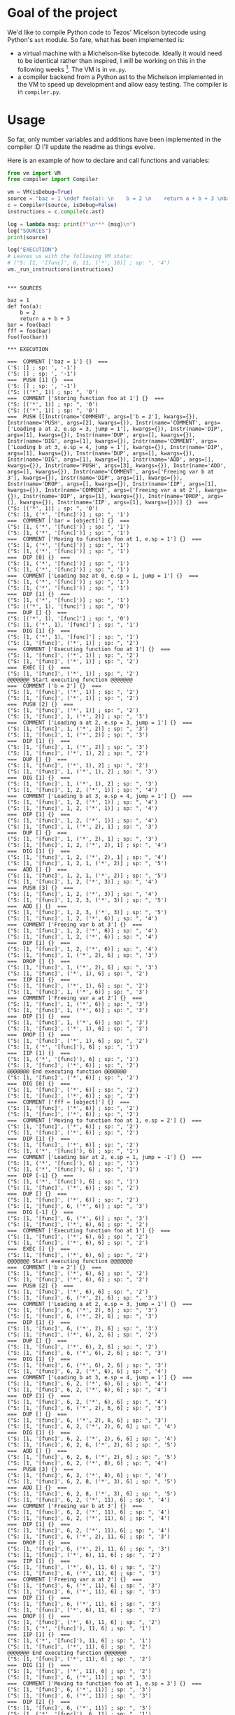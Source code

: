 * Goal of the project

We'd like to compile Python code to Tezos' Micelson bytecode using Python's  ~ast~ module. So fare, what has been implemented is:

- a virtual machine with a Michelson-like bytecode. Ideally it would need to be identical rather than inspired, I will be working on this in the following weeks [1]. The VM is in ~vm.py~.
- a compiler backend from a Python ast to the Michelson implemented in the VM to speed up development and allow easy testing. The compiler is in ~compiler.py~.

[1] https://tezos.gitlab.io/whitedoc/michelson.html

* Usage

So far, only number variables and additions have been implemented in the compiler :D I'll update the readme as things evolve.

Here is an example of how to declare and call functions and variables:

#+begin_src python :exports both :results output
from vm import VM
from compiler import Compiler

vm = VM(isDebug=True)
source = "baz = 1 \ndef foo(a): \n    b = 2 \n    return a + b + 3 \nbar = foo(baz) \nfff = foo(bar) \nfoo(foo(bar))"""
c = Compiler(source, isDebug=False)
instructions = c.compile(c.ast)

log = lambda msg: print(f"\n*** {msg}\n")
log("SOURCES")
print(source)

log("EXECUTION")
# Leaves us with the following VM state:
# ("S: [1, '[func]', 6, 11, ('*', 16)] ; sp: ", '4')
vm._run_instructions(instructions)
#+end_src

#+RESULTS:
#+begin_example

*** SOURCES

baz = 1 
def foo(a): 
    b = 2 
    return a + b + 3 
bar = foo(baz) 
fff = foo(bar) 
foo(foo(bar))

*** EXECUTION

===  COMMENT ['baz = 1'] {}  ===
('S: [] ; sp: ', '-1')
('S: [] ; sp: ', '-1')
===  PUSH [1] {}  ===
('S: [] ; sp: ', '-1')
("S: [('*', 1)] ; sp: ", '0')
===  COMMENT ['Storing function foo at 1'] {}  ===
("S: [('*', 1)] ; sp: ", '0')
("S: [('*', 1)] ; sp: ", '0')
===  PUSH [[Instr(name='COMMENT', args=['b = 2'], kwargs={}), Instr(name='PUSH', args=[2], kwargs={}), Instr(name='COMMENT', args=['Loading a at 2, e.sp = 3, jump = 1'], kwargs={}), Instr(name='DIP', args=[1], kwargs={}), Instr(name='DUP', args=[], kwargs={}), Instr(name='DIG', args=[1], kwargs={}), Instr(name='COMMENT', args=['Loading b at 3, e.sp = 4, jump = 1'], kwargs={}), Instr(name='DIP', args=[1], kwargs={}), Instr(name='DUP', args=[], kwargs={}), Instr(name='DIG', args=[1], kwargs={}), Instr(name='ADD', args=[], kwargs={}), Instr(name='PUSH', args=[3], kwargs={}), Instr(name='ADD', args=[], kwargs={}), Instr(name='COMMENT', args=['Freeing var b at 3'], kwargs={}), Instr(name='DIP', args=[1], kwargs={}), Instr(name='DROP', args=[], kwargs={}), Instr(name='IIP', args=[1], kwargs={}), Instr(name='COMMENT', args=['Freeing var a at 2'], kwargs={}), Instr(name='DIP', args=[1], kwargs={}), Instr(name='DROP', args=[], kwargs={}), Instr(name='IIP', args=[1], kwargs={})]] {}  ===
("S: [('*', 1)] ; sp: ", '0')
("S: [1, ('*', '[func]')] ; sp: ", '1')
===  COMMENT ['bar = [object]'] {}  ===
("S: [1, ('*', '[func]')] ; sp: ", '1')
("S: [1, ('*', '[func]')] ; sp: ", '1')
===  COMMENT ['Moving to function foo at 1, e.sp = 1'] {}  ===
("S: [1, ('*', '[func]')] ; sp: ", '1')
("S: [1, ('*', '[func]')] ; sp: ", '1')
===  DIP [0] {}  ===
("S: [1, ('*', '[func]')] ; sp: ", '1')
("S: [1, ('*', '[func]')] ; sp: ", '1')
===  COMMENT ['Loading baz at 0, e.sp = 1, jump = 1'] {}  ===
("S: [1, ('*', '[func]')] ; sp: ", '1')
("S: [1, ('*', '[func]')] ; sp: ", '1')
===  DIP [1] {}  ===
("S: [1, ('*', '[func]')] ; sp: ", '1')
("S: [('*', 1), '[func]'] ; sp: ", '0')
===  DUP [] {}  ===
("S: [('*', 1), '[func]'] ; sp: ", '0')
("S: [1, ('*', 1), '[func]'] ; sp: ", '1')
===  DIG [1] {}  ===
("S: [1, ('*', 1), '[func]'] ; sp: ", '1')
("S: [1, '[func]', ('*', 1)] ; sp: ", '2')
===  COMMENT ['Executing function foo at 1'] {}  ===
("S: [1, '[func]', ('*', 1)] ; sp: ", '2')
("S: [1, '[func]', ('*', 1)] ; sp: ", '2')
===  EXEC [] {}  ===
("S: [1, '[func]', ('*', 1)] ; sp: ", '2')
@@@@@@@ Start executing function @@@@@@@
===  COMMENT ['b = 2'] {}  ===
("S: [1, '[func]', ('*', 1)] ; sp: ", '2')
("S: [1, '[func]', ('*', 1)] ; sp: ", '2')
===  PUSH [2] {}  ===
("S: [1, '[func]', ('*', 1)] ; sp: ", '2')
("S: [1, '[func]', 1, ('*', 2)] ; sp: ", '3')
===  COMMENT ['Loading a at 2, e.sp = 3, jump = 1'] {}  ===
("S: [1, '[func]', 1, ('*', 2)] ; sp: ", '3')
("S: [1, '[func]', 1, ('*', 2)] ; sp: ", '3')
===  DIP [1] {}  ===
("S: [1, '[func]', 1, ('*', 2)] ; sp: ", '3')
("S: [1, '[func]', ('*', 1), 2] ; sp: ", '2')
===  DUP [] {}  ===
("S: [1, '[func]', ('*', 1), 2] ; sp: ", '2')
("S: [1, '[func]', 1, ('*', 1), 2] ; sp: ", '3')
===  DIG [1] {}  ===
("S: [1, '[func]', 1, ('*', 1), 2] ; sp: ", '3')
("S: [1, '[func]', 1, 2, ('*', 1)] ; sp: ", '4')
===  COMMENT ['Loading b at 3, e.sp = 4, jump = 1'] {}  ===
("S: [1, '[func]', 1, 2, ('*', 1)] ; sp: ", '4')
("S: [1, '[func]', 1, 2, ('*', 1)] ; sp: ", '4')
===  DIP [1] {}  ===
("S: [1, '[func]', 1, 2, ('*', 1)] ; sp: ", '4')
("S: [1, '[func]', 1, ('*', 2), 1] ; sp: ", '3')
===  DUP [] {}  ===
("S: [1, '[func]', 1, ('*', 2), 1] ; sp: ", '3')
("S: [1, '[func]', 1, 2, ('*', 2), 1] ; sp: ", '4')
===  DIG [1] {}  ===
("S: [1, '[func]', 1, 2, ('*', 2), 1] ; sp: ", '4')
("S: [1, '[func]', 1, 2, 1, ('*', 2)] ; sp: ", '5')
===  ADD [] {}  ===
("S: [1, '[func]', 1, 2, 1, ('*', 2)] ; sp: ", '5')
("S: [1, '[func]', 1, 2, ('*', 3)] ; sp: ", '4')
===  PUSH [3] {}  ===
("S: [1, '[func]', 1, 2, ('*', 3)] ; sp: ", '4')
("S: [1, '[func]', 1, 2, 3, ('*', 3)] ; sp: ", '5')
===  ADD [] {}  ===
("S: [1, '[func]', 1, 2, 3, ('*', 3)] ; sp: ", '5')
("S: [1, '[func]', 1, 2, ('*', 6)] ; sp: ", '4')
===  COMMENT ['Freeing var b at 3'] {}  ===
("S: [1, '[func]', 1, 2, ('*', 6)] ; sp: ", '4')
("S: [1, '[func]', 1, 2, ('*', 6)] ; sp: ", '4')
===  DIP [1] {}  ===
("S: [1, '[func]', 1, 2, ('*', 6)] ; sp: ", '4')
("S: [1, '[func]', 1, ('*', 2), 6] ; sp: ", '3')
===  DROP [] {}  ===
("S: [1, '[func]', 1, ('*', 2), 6] ; sp: ", '3')
("S: [1, '[func]', ('*', 1), 6] ; sp: ", '2')
===  IIP [1] {}  ===
("S: [1, '[func]', ('*', 1), 6] ; sp: ", '2')
("S: [1, '[func]', 1, ('*', 6)] ; sp: ", '3')
===  COMMENT ['Freeing var a at 2'] {}  ===
("S: [1, '[func]', 1, ('*', 6)] ; sp: ", '3')
("S: [1, '[func]', 1, ('*', 6)] ; sp: ", '3')
===  DIP [1] {}  ===
("S: [1, '[func]', 1, ('*', 6)] ; sp: ", '3')
("S: [1, '[func]', ('*', 1), 6] ; sp: ", '2')
===  DROP [] {}  ===
("S: [1, '[func]', ('*', 1), 6] ; sp: ", '2')
("S: [1, ('*', '[func]'), 6] ; sp: ", '1')
===  IIP [1] {}  ===
("S: [1, ('*', '[func]'), 6] ; sp: ", '1')
("S: [1, '[func]', ('*', 6)] ; sp: ", '2')
@@@@@@@ End executing function @@@@@@@
("S: [1, '[func]', ('*', 6)] ; sp: ", '2')
===  DIG [0] {}  ===
("S: [1, '[func]', ('*', 6)] ; sp: ", '2')
("S: [1, '[func]', ('*', 6)] ; sp: ", '2')
===  COMMENT ['fff = [object]'] {}  ===
("S: [1, '[func]', ('*', 6)] ; sp: ", '2')
("S: [1, '[func]', ('*', 6)] ; sp: ", '2')
===  COMMENT ['Moving to function foo at 1, e.sp = 2'] {}  ===
("S: [1, '[func]', ('*', 6)] ; sp: ", '2')
("S: [1, '[func]', ('*', 6)] ; sp: ", '2')
===  DIP [1] {}  ===
("S: [1, '[func]', ('*', 6)] ; sp: ", '2')
("S: [1, ('*', '[func]'), 6] ; sp: ", '1')
===  COMMENT ['Loading bar at 2, e.sp = 1, jump = -1'] {}  ===
("S: [1, ('*', '[func]'), 6] ; sp: ", '1')
("S: [1, ('*', '[func]'), 6] ; sp: ", '1')
===  DIP [-1] {}  ===
("S: [1, ('*', '[func]'), 6] ; sp: ", '1')
("S: [1, '[func]', ('*', 6)] ; sp: ", '2')
===  DUP [] {}  ===
("S: [1, '[func]', ('*', 6)] ; sp: ", '2')
("S: [1, '[func]', 6, ('*', 6)] ; sp: ", '3')
===  DIG [-1] {}  ===
("S: [1, '[func]', 6, ('*', 6)] ; sp: ", '3')
("S: [1, '[func]', ('*', 6), 6] ; sp: ", '2')
===  COMMENT ['Executing function foo at 1'] {}  ===
("S: [1, '[func]', ('*', 6), 6] ; sp: ", '2')
("S: [1, '[func]', ('*', 6), 6] ; sp: ", '2')
===  EXEC [] {}  ===
("S: [1, '[func]', ('*', 6), 6] ; sp: ", '2')
@@@@@@@ Start executing function @@@@@@@
===  COMMENT ['b = 2'] {}  ===
("S: [1, '[func]', ('*', 6), 6] ; sp: ", '2')
("S: [1, '[func]', ('*', 6), 6] ; sp: ", '2')
===  PUSH [2] {}  ===
("S: [1, '[func]', ('*', 6), 6] ; sp: ", '2')
("S: [1, '[func]', 6, ('*', 2), 6] ; sp: ", '3')
===  COMMENT ['Loading a at 2, e.sp = 3, jump = 1'] {}  ===
("S: [1, '[func]', 6, ('*', 2), 6] ; sp: ", '3')
("S: [1, '[func]', 6, ('*', 2), 6] ; sp: ", '3')
===  DIP [1] {}  ===
("S: [1, '[func]', 6, ('*', 2), 6] ; sp: ", '3')
("S: [1, '[func]', ('*', 6), 2, 6] ; sp: ", '2')
===  DUP [] {}  ===
("S: [1, '[func]', ('*', 6), 2, 6] ; sp: ", '2')
("S: [1, '[func]', 6, ('*', 6), 2, 6] ; sp: ", '3')
===  DIG [1] {}  ===
("S: [1, '[func]', 6, ('*', 6), 2, 6] ; sp: ", '3')
("S: [1, '[func]', 6, 2, ('*', 6), 6] ; sp: ", '4')
===  COMMENT ['Loading b at 3, e.sp = 4, jump = 1'] {}  ===
("S: [1, '[func]', 6, 2, ('*', 6), 6] ; sp: ", '4')
("S: [1, '[func]', 6, 2, ('*', 6), 6] ; sp: ", '4')
===  DIP [1] {}  ===
("S: [1, '[func]', 6, 2, ('*', 6), 6] ; sp: ", '4')
("S: [1, '[func]', 6, ('*', 2), 6, 6] ; sp: ", '3')
===  DUP [] {}  ===
("S: [1, '[func]', 6, ('*', 2), 6, 6] ; sp: ", '3')
("S: [1, '[func]', 6, 2, ('*', 2), 6, 6] ; sp: ", '4')
===  DIG [1] {}  ===
("S: [1, '[func]', 6, 2, ('*', 2), 6, 6] ; sp: ", '4')
("S: [1, '[func]', 6, 2, 6, ('*', 2), 6] ; sp: ", '5')
===  ADD [] {}  ===
("S: [1, '[func]', 6, 2, 6, ('*', 2), 6] ; sp: ", '5')
("S: [1, '[func]', 6, 2, ('*', 8), 6] ; sp: ", '4')
===  PUSH [3] {}  ===
("S: [1, '[func]', 6, 2, ('*', 8), 6] ; sp: ", '4')
("S: [1, '[func]', 6, 2, 8, ('*', 3), 6] ; sp: ", '5')
===  ADD [] {}  ===
("S: [1, '[func]', 6, 2, 8, ('*', 3), 6] ; sp: ", '5')
("S: [1, '[func]', 6, 2, ('*', 11), 6] ; sp: ", '4')
===  COMMENT ['Freeing var b at 3'] {}  ===
("S: [1, '[func]', 6, 2, ('*', 11), 6] ; sp: ", '4')
("S: [1, '[func]', 6, 2, ('*', 11), 6] ; sp: ", '4')
===  DIP [1] {}  ===
("S: [1, '[func]', 6, 2, ('*', 11), 6] ; sp: ", '4')
("S: [1, '[func]', 6, ('*', 2), 11, 6] ; sp: ", '3')
===  DROP [] {}  ===
("S: [1, '[func]', 6, ('*', 2), 11, 6] ; sp: ", '3')
("S: [1, '[func]', ('*', 6), 11, 6] ; sp: ", '2')
===  IIP [1] {}  ===
("S: [1, '[func]', ('*', 6), 11, 6] ; sp: ", '2')
("S: [1, '[func]', 6, ('*', 11), 6] ; sp: ", '3')
===  COMMENT ['Freeing var a at 2'] {}  ===
("S: [1, '[func]', 6, ('*', 11), 6] ; sp: ", '3')
("S: [1, '[func]', 6, ('*', 11), 6] ; sp: ", '3')
===  DIP [1] {}  ===
("S: [1, '[func]', 6, ('*', 11), 6] ; sp: ", '3')
("S: [1, '[func]', ('*', 6), 11, 6] ; sp: ", '2')
===  DROP [] {}  ===
("S: [1, '[func]', ('*', 6), 11, 6] ; sp: ", '2')
("S: [1, ('*', '[func]'), 11, 6] ; sp: ", '1')
===  IIP [1] {}  ===
("S: [1, ('*', '[func]'), 11, 6] ; sp: ", '1')
("S: [1, '[func]', ('*', 11), 6] ; sp: ", '2')
@@@@@@@ End executing function @@@@@@@
("S: [1, '[func]', ('*', 11), 6] ; sp: ", '2')
===  DIG [1] {}  ===
("S: [1, '[func]', ('*', 11), 6] ; sp: ", '2')
("S: [1, '[func]', 6, ('*', 11)] ; sp: ", '3')
===  COMMENT ['Moving to function foo at 1, e.sp = 3'] {}  ===
("S: [1, '[func]', 6, ('*', 11)] ; sp: ", '3')
("S: [1, '[func]', 6, ('*', 11)] ; sp: ", '3')
===  DIP [2] {}  ===
("S: [1, '[func]', 6, ('*', 11)] ; sp: ", '3')
("S: [1, ('*', '[func]'), 6, 11] ; sp: ", '1')
===  COMMENT ['Moving to function foo at 1, e.sp = 1'] {}  ===
("S: [1, ('*', '[func]'), 6, 11] ; sp: ", '1')
("S: [1, ('*', '[func]'), 6, 11] ; sp: ", '1')
===  DIP [0] {}  ===
("S: [1, ('*', '[func]'), 6, 11] ; sp: ", '1')
("S: [1, ('*', '[func]'), 6, 11] ; sp: ", '1')
===  COMMENT ['Loading bar at 2, e.sp = 1, jump = -1'] {}  ===
("S: [1, ('*', '[func]'), 6, 11] ; sp: ", '1')
("S: [1, ('*', '[func]'), 6, 11] ; sp: ", '1')
===  DIP [-1] {}  ===
("S: [1, ('*', '[func]'), 6, 11] ; sp: ", '1')
("S: [1, '[func]', ('*', 6), 11] ; sp: ", '2')
===  DUP [] {}  ===
("S: [1, '[func]', ('*', 6), 11] ; sp: ", '2')
("S: [1, '[func]', 6, ('*', 6), 11] ; sp: ", '3')
===  DIG [-1] {}  ===
("S: [1, '[func]', 6, ('*', 6), 11] ; sp: ", '3')
("S: [1, '[func]', ('*', 6), 6, 11] ; sp: ", '2')
===  COMMENT ['Executing function foo at 1'] {}  ===
("S: [1, '[func]', ('*', 6), 6, 11] ; sp: ", '2')
("S: [1, '[func]', ('*', 6), 6, 11] ; sp: ", '2')
===  EXEC [] {}  ===
("S: [1, '[func]', ('*', 6), 6, 11] ; sp: ", '2')
@@@@@@@ Start executing function @@@@@@@
===  COMMENT ['b = 2'] {}  ===
("S: [1, '[func]', ('*', 6), 6, 11] ; sp: ", '2')
("S: [1, '[func]', ('*', 6), 6, 11] ; sp: ", '2')
===  PUSH [2] {}  ===
("S: [1, '[func]', ('*', 6), 6, 11] ; sp: ", '2')
("S: [1, '[func]', 6, ('*', 2), 6, 11] ; sp: ", '3')
===  COMMENT ['Loading a at 2, e.sp = 3, jump = 1'] {}  ===
("S: [1, '[func]', 6, ('*', 2), 6, 11] ; sp: ", '3')
("S: [1, '[func]', 6, ('*', 2), 6, 11] ; sp: ", '3')
===  DIP [1] {}  ===
("S: [1, '[func]', 6, ('*', 2), 6, 11] ; sp: ", '3')
("S: [1, '[func]', ('*', 6), 2, 6, 11] ; sp: ", '2')
===  DUP [] {}  ===
("S: [1, '[func]', ('*', 6), 2, 6, 11] ; sp: ", '2')
("S: [1, '[func]', 6, ('*', 6), 2, 6, 11] ; sp: ", '3')
===  DIG [1] {}  ===
("S: [1, '[func]', 6, ('*', 6), 2, 6, 11] ; sp: ", '3')
("S: [1, '[func]', 6, 2, ('*', 6), 6, 11] ; sp: ", '4')
===  COMMENT ['Loading b at 3, e.sp = 4, jump = 1'] {}  ===
("S: [1, '[func]', 6, 2, ('*', 6), 6, 11] ; sp: ", '4')
("S: [1, '[func]', 6, 2, ('*', 6), 6, 11] ; sp: ", '4')
===  DIP [1] {}  ===
("S: [1, '[func]', 6, 2, ('*', 6), 6, 11] ; sp: ", '4')
("S: [1, '[func]', 6, ('*', 2), 6, 6, 11] ; sp: ", '3')
===  DUP [] {}  ===
("S: [1, '[func]', 6, ('*', 2), 6, 6, 11] ; sp: ", '3')
("S: [1, '[func]', 6, 2, ('*', 2), 6, 6, 11] ; sp: ", '4')
===  DIG [1] {}  ===
("S: [1, '[func]', 6, 2, ('*', 2), 6, 6, 11] ; sp: ", '4')
("S: [1, '[func]', 6, 2, 6, ('*', 2), 6, 11] ; sp: ", '5')
===  ADD [] {}  ===
("S: [1, '[func]', 6, 2, 6, ('*', 2), 6, 11] ; sp: ", '5')
("S: [1, '[func]', 6, 2, ('*', 8), 6, 11] ; sp: ", '4')
===  PUSH [3] {}  ===
("S: [1, '[func]', 6, 2, ('*', 8), 6, 11] ; sp: ", '4')
("S: [1, '[func]', 6, 2, 8, ('*', 3), 6, 11] ; sp: ", '5')
===  ADD [] {}  ===
("S: [1, '[func]', 6, 2, 8, ('*', 3), 6, 11] ; sp: ", '5')
("S: [1, '[func]', 6, 2, ('*', 11), 6, 11] ; sp: ", '4')
===  COMMENT ['Freeing var b at 3'] {}  ===
("S: [1, '[func]', 6, 2, ('*', 11), 6, 11] ; sp: ", '4')
("S: [1, '[func]', 6, 2, ('*', 11), 6, 11] ; sp: ", '4')
===  DIP [1] {}  ===
("S: [1, '[func]', 6, 2, ('*', 11), 6, 11] ; sp: ", '4')
("S: [1, '[func]', 6, ('*', 2), 11, 6, 11] ; sp: ", '3')
===  DROP [] {}  ===
("S: [1, '[func]', 6, ('*', 2), 11, 6, 11] ; sp: ", '3')
("S: [1, '[func]', ('*', 6), 11, 6, 11] ; sp: ", '2')
===  IIP [1] {}  ===
("S: [1, '[func]', ('*', 6), 11, 6, 11] ; sp: ", '2')
("S: [1, '[func]', 6, ('*', 11), 6, 11] ; sp: ", '3')
===  COMMENT ['Freeing var a at 2'] {}  ===
("S: [1, '[func]', 6, ('*', 11), 6, 11] ; sp: ", '3')
("S: [1, '[func]', 6, ('*', 11), 6, 11] ; sp: ", '3')
===  DIP [1] {}  ===
("S: [1, '[func]', 6, ('*', 11), 6, 11] ; sp: ", '3')
("S: [1, '[func]', ('*', 6), 11, 6, 11] ; sp: ", '2')
===  DROP [] {}  ===
("S: [1, '[func]', ('*', 6), 11, 6, 11] ; sp: ", '2')
("S: [1, ('*', '[func]'), 11, 6, 11] ; sp: ", '1')
===  IIP [1] {}  ===
("S: [1, ('*', '[func]'), 11, 6, 11] ; sp: ", '1')
("S: [1, '[func]', ('*', 11), 6, 11] ; sp: ", '2')
@@@@@@@ End executing function @@@@@@@
("S: [1, '[func]', ('*', 11), 6, 11] ; sp: ", '2')
===  DIG [0] {}  ===
("S: [1, '[func]', ('*', 11), 6, 11] ; sp: ", '2')
("S: [1, '[func]', ('*', 11), 6, 11] ; sp: ", '2')
===  COMMENT ['Executing function foo at 1'] {}  ===
("S: [1, '[func]', ('*', 11), 6, 11] ; sp: ", '2')
("S: [1, '[func]', ('*', 11), 6, 11] ; sp: ", '2')
===  EXEC [] {}  ===
("S: [1, '[func]', ('*', 11), 6, 11] ; sp: ", '2')
@@@@@@@ Start executing function @@@@@@@
===  COMMENT ['b = 2'] {}  ===
("S: [1, '[func]', ('*', 11), 6, 11] ; sp: ", '2')
("S: [1, '[func]', ('*', 11), 6, 11] ; sp: ", '2')
===  PUSH [2] {}  ===
("S: [1, '[func]', ('*', 11), 6, 11] ; sp: ", '2')
("S: [1, '[func]', 11, ('*', 2), 6, 11] ; sp: ", '3')
===  COMMENT ['Loading a at 2, e.sp = 3, jump = 1'] {}  ===
("S: [1, '[func]', 11, ('*', 2), 6, 11] ; sp: ", '3')
("S: [1, '[func]', 11, ('*', 2), 6, 11] ; sp: ", '3')
===  DIP [1] {}  ===
("S: [1, '[func]', 11, ('*', 2), 6, 11] ; sp: ", '3')
("S: [1, '[func]', ('*', 11), 2, 6, 11] ; sp: ", '2')
===  DUP [] {}  ===
("S: [1, '[func]', ('*', 11), 2, 6, 11] ; sp: ", '2')
("S: [1, '[func]', 11, ('*', 11), 2, 6, 11] ; sp: ", '3')
===  DIG [1] {}  ===
("S: [1, '[func]', 11, ('*', 11), 2, 6, 11] ; sp: ", '3')
("S: [1, '[func]', 11, 2, ('*', 11), 6, 11] ; sp: ", '4')
===  COMMENT ['Loading b at 3, e.sp = 4, jump = 1'] {}  ===
("S: [1, '[func]', 11, 2, ('*', 11), 6, 11] ; sp: ", '4')
("S: [1, '[func]', 11, 2, ('*', 11), 6, 11] ; sp: ", '4')
===  DIP [1] {}  ===
("S: [1, '[func]', 11, 2, ('*', 11), 6, 11] ; sp: ", '4')
("S: [1, '[func]', 11, ('*', 2), 11, 6, 11] ; sp: ", '3')
===  DUP [] {}  ===
("S: [1, '[func]', 11, ('*', 2), 11, 6, 11] ; sp: ", '3')
("S: [1, '[func]', 11, 2, ('*', 2), 11, 6, 11] ; sp: ", '4')
===  DIG [1] {}  ===
("S: [1, '[func]', 11, 2, ('*', 2), 11, 6, 11] ; sp: ", '4')
("S: [1, '[func]', 11, 2, 11, ('*', 2), 6, 11] ; sp: ", '5')
===  ADD [] {}  ===
("S: [1, '[func]', 11, 2, 11, ('*', 2), 6, 11] ; sp: ", '5')
("S: [1, '[func]', 11, 2, ('*', 13), 6, 11] ; sp: ", '4')
===  PUSH [3] {}  ===
("S: [1, '[func]', 11, 2, ('*', 13), 6, 11] ; sp: ", '4')
("S: [1, '[func]', 11, 2, 13, ('*', 3), 6, 11] ; sp: ", '5')
===  ADD [] {}  ===
("S: [1, '[func]', 11, 2, 13, ('*', 3), 6, 11] ; sp: ", '5')
("S: [1, '[func]', 11, 2, ('*', 16), 6, 11] ; sp: ", '4')
===  COMMENT ['Freeing var b at 3'] {}  ===
("S: [1, '[func]', 11, 2, ('*', 16), 6, 11] ; sp: ", '4')
("S: [1, '[func]', 11, 2, ('*', 16), 6, 11] ; sp: ", '4')
===  DIP [1] {}  ===
("S: [1, '[func]', 11, 2, ('*', 16), 6, 11] ; sp: ", '4')
("S: [1, '[func]', 11, ('*', 2), 16, 6, 11] ; sp: ", '3')
===  DROP [] {}  ===
("S: [1, '[func]', 11, ('*', 2), 16, 6, 11] ; sp: ", '3')
("S: [1, '[func]', ('*', 11), 16, 6, 11] ; sp: ", '2')
===  IIP [1] {}  ===
("S: [1, '[func]', ('*', 11), 16, 6, 11] ; sp: ", '2')
("S: [1, '[func]', 11, ('*', 16), 6, 11] ; sp: ", '3')
===  COMMENT ['Freeing var a at 2'] {}  ===
("S: [1, '[func]', 11, ('*', 16), 6, 11] ; sp: ", '3')
("S: [1, '[func]', 11, ('*', 16), 6, 11] ; sp: ", '3')
===  DIP [1] {}  ===
("S: [1, '[func]', 11, ('*', 16), 6, 11] ; sp: ", '3')
("S: [1, '[func]', ('*', 11), 16, 6, 11] ; sp: ", '2')
===  DROP [] {}  ===
("S: [1, '[func]', ('*', 11), 16, 6, 11] ; sp: ", '2')
("S: [1, ('*', '[func]'), 16, 6, 11] ; sp: ", '1')
===  IIP [1] {}  ===
("S: [1, ('*', '[func]'), 16, 6, 11] ; sp: ", '1')
("S: [1, '[func]', ('*', 16), 6, 11] ; sp: ", '2')
@@@@@@@ End executing function @@@@@@@
("S: [1, '[func]', ('*', 16), 6, 11] ; sp: ", '2')
===  DIG [2] {}  ===
("S: [1, '[func]', ('*', 16), 6, 11] ; sp: ", '2')
("S: [1, '[func]', 6, 11, ('*', 16)] ; sp: ", '4')
#+end_example
